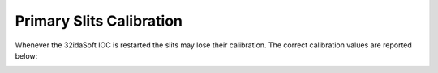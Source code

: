 Primary Slits Calibration 
=========================

Whenever the 32idaSoft IOC is restarted the slits may lose their calibration.
The correct calibration values are reported below:


.. image:: ../img/Slits_Calibration.png
   :width: 600px
   :align: center
   :alt: project

